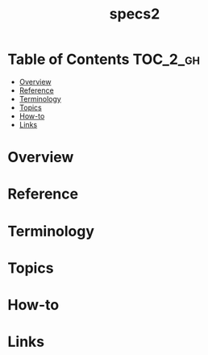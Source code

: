 #+TITLE: specs2

* Table of Contents :TOC_2_gh:
- [[#overview][Overview]]
- [[#reference][Reference]]
- [[#terminology][Terminology]]
- [[#topics][Topics]]
- [[#how-to][How-to]]
- [[#links][Links]]

* Overview
* Reference
* Terminology
* Topics
* How-to
* Links

